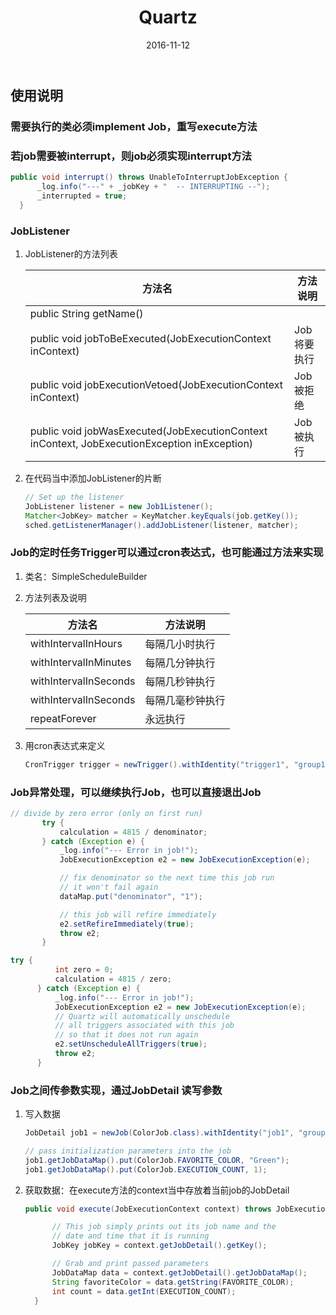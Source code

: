 #+STARTUP: showall
#+OPTIONS: toc:t
#+OPTIONS: num:nil
#+OPTIONS: html-postamble:nil
#+LANGUAGE: zh-CN
#+OPTIONS:   ^:{}
#+TITLE: Quartz
#+TAGS: Java 
#+DATE: 2016-11-12

** 使用说明
*** 需要执行的类必须implement Job，重写execute方法 
*** 若job需要被interrupt，则job必须实现interrupt方法
#+BEGIN_SRC java
  public void interrupt() throws UnableToInterruptJobException {
        _log.info("---" + _jobKey + "  -- INTERRUPTING --");
        _interrupted = true;
    }
#+END_SRC
*** JobListener
**** JobListener的方法列表
| 方法名                                                                                       | 方法说明    |
|----------------------------------------------------------------------------------------------+-------------|
| public String getName()                                                                      |             |
| public void jobToBeExecuted(JobExecutionContext inContext)                                   | Job将要执行 |
| public void jobExecutionVetoed(JobExecutionContext inContext)                                | Job被拒绝   |
| public void jobWasExecuted(JobExecutionContext inContext, JobExecutionException inException) | Job被执行   |
**** 在代码当中添加JobListener的片断
#+BEGIN_SRC java
        // Set up the listener
        JobListener listener = new Job1Listener();
        Matcher<JobKey> matcher = KeyMatcher.keyEquals(job.getKey());
        sched.getListenerManager().addJobListener(listener, matcher);
#+END_SRC
*** Job的定时任务Trigger可以通过cron表达式，也可能通过方法来实现
**** 类名：SimpleScheduleBuilder
**** 方法列表及说明
| 方法名                | 方法说明         |
|-----------------------+------------------|
| withIntervalInHours   | 每隔几小时执行   |
| withIntervalInMinutes | 每隔几分钟执行   |
| withIntervalInSeconds | 每隔几秒钟执行   |
| withIntervalInSeconds | 每隔几毫秒钟执行 |
| repeatForever         | 永远执行         |
**** 用cron表达式来定义
#+BEGIN_SRC java
 CronTrigger trigger = newTrigger().withIdentity("trigger1", "group1").withSchedule(cronSchedule("0/20 * * * * ?")).build();
#+END_SRC
*** Job异常处理，可以继续执行Job，也可以直接退出Job
#+BEGIN_SRC java
 // divide by zero error (only on first run)
        try {
            calculation = 4815 / denominator;
        } catch (Exception e) {
            _log.info("--- Error in job!");
            JobExecutionException e2 = new JobExecutionException(e);

            // fix denominator so the next time this job run
            // it won't fail again
            dataMap.put("denominator", "1");

            // this job will refire immediately
            e2.setRefireImmediately(true);
            throw e2;
        }
#+END_SRC
#+BEGIN_SRC java
  try {
            int zero = 0;
            calculation = 4815 / zero;
        } catch (Exception e) {
            _log.info("--- Error in job!");
            JobExecutionException e2 = new JobExecutionException(e);
            // Quartz will automatically unschedule
            // all triggers associated with this job
            // so that it does not run again
            e2.setUnscheduleAllTriggers(true);
            throw e2;
        }
#+END_SRC
*** Job之间传参数实现，通过JobDetail 读写参数
**** 写入数据
#+BEGIN_SRC java
  JobDetail job1 = newJob(ColorJob.class).withIdentity("job1", "group1").build();
  
  // pass initialization parameters into the job
  job1.getJobDataMap().put(ColorJob.FAVORITE_COLOR, "Green");
  job1.getJobDataMap().put(ColorJob.EXECUTION_COUNT, 1);
#+END_SRC
**** 获取数据：在execute方法的context当中存放着当前job的JobDetail
#+BEGIN_SRC java
  public void execute(JobExecutionContext context) throws JobExecutionException {

        // This job simply prints out its job name and the
        // date and time that it is running
        JobKey jobKey = context.getJobDetail().getKey();

        // Grab and print passed parameters
        JobDataMap data = context.getJobDetail().getJobDataMap();
        String favoriteColor = data.getString(FAVORITE_COLOR);
        int count = data.getInt(EXECUTION_COUNT);
    }
#+END_SRC

